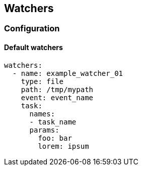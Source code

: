## Watchers


### Configuration

#### Default watchers

```yaml

watchers:
  - name: example_watcher_01
    type: file
    path: /tmp/mypath
    event: event_name
    task:
      names:
      - task_name
      params:
        foo: bar
        lorem: ipsum

```
